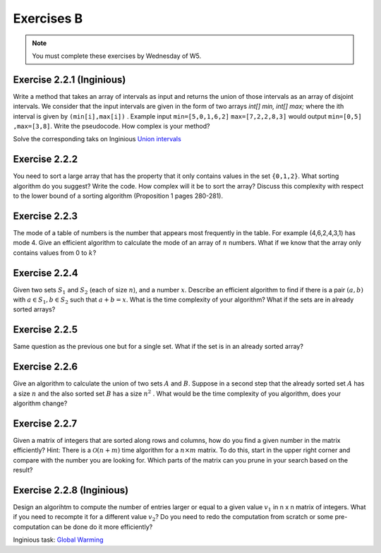 .. _part2_ex2:

Exercises B
=======================================

.. note::
    You must complete these exercises by Wednesday of W5.


Exercise 2.2.1 (Inginious)
"""""""""""""""""""""""""""

Write a method that takes an array of intervals as input and returns the union of those intervals as an array of disjoint intervals. We consider that the input intervals are given in the form of two arrays `int[] min, int[] max;` where the ith interval is given by ``(min[i],max[i])`` . Example input ``min=[5,0,1,6,2]`` ``max=[7,2,2,8,3]`` would output ``min=[0,5] ,max=[3,8]``.
Write the pseudocode. How complex is your method?


Solve the corresponding taks on Inginious `Union intervals <https://inginious.info.ucl.ac.be/course/LINFO1121/sorting_Union>`_

.. answer::

    This problem can be elegantly solved
    with a sweep-line approach algorithm.
    Create a sequence composed of (a,b) couples:
    ``S=(min[0],+1),(max[0]+1,-1),...,(min[n-1],+1),(max[n-1]+1,-1),(+inf,0)``.
    Sort the sequence lexicographically:

    - increasingly in 'a',
    - decreasingly in 'b'

    Then use this code:

    .. code-block::

        int start = S[0].min
        overlap = S[0].b // always +1
        union = {}
        int i = 1
        while (i < 2n) {
          overlap += S[i].b
          if (overlap == 0) {
            // closed interval
            union.append([start..S[i].a])
            start = S[i+1].a // fine because we have a dummy element at 2n
          }
          i += 1
         }
        }

    Les étudiants ne trouvent généralement pas cet algorithmes (qui est tout de même intéressant de leur montrer).
    Voice l'algorihtme trouvé par les étudiants:

    - trier les intervalles (a,b) sur base du start (a).
    - considèrer chaque intervalle en maintenant la fermeture candidate maximum (b)

    Si on rencontre un start, plus grand que cette fermeture candidate la plus loin, on ferme l'intervalle courant.

Exercise 2.2.2
"""""""""""""""

You need to sort a large array that has the property that it only contains values in the set ``{0,1,2}``.
What sorting algorithm do you suggest? Write the code.
How complex will it be to sort the array? Discuss this complexity with respect to the lower bound of a sorting algorithm (Proposition 1 pages 280-281).

.. answer::

    Il s'agit d'un bucket-sort. Pourquoi est-il en :math:`\mathcal{O}(n)` et pas en :math:`\mathcal{O}(n\log n)`?
    N'y a t'il pas une preuve dans le livre disant que tout tri est en :math:`\mathcal{O}(n\log n)` pourtant?

Exercise 2.2.3
"""""""""""""""

The mode of a table of numbers is the number that appears most frequently in the table. For example (4,6,2,4,3,1) has mode 4. Give an efficient algorithm to calculate the mode of an array of :math:`n` numbers. What if we know that the array only contains values from 0 to :math:`k`?

.. answer::

    Solution1: two steps a) Sort all the elements then 2) find the repeating value with the largest span in the sorted array.
    Solution2 (advanced): You can embed the discovery of the mode in a quick-sort. During the pivoting step, we count the number of elements equal to the pivot value and keep track of the current best candidate mode (and its frequency of cours). This information can be used to avoid some recursive calls: we only process (recursive quick-sort call) a partition if is it larger than the count of the best candidate mode found so far.

    The students wont probably think about this solution but you can give them some hints: Can we cound the frequency of one value during the pivoting ? Can we keep track of the current best mode such that at the end of the quicksort we have the mode and don't need to scan again the sorted elements ? Assume that current best mode is has a count of 10, is it worth searching for a  mode in a partition of size 5 ?

    If we know that the range of values is between 0 to k, we can use a counting array and simply return the index with the max counter.

Exercise 2.2.4
"""""""""""""""

Given two sets :math:`S_1` and :math:`S_2` (each of size :math:`n`), and a number :math:`x`. Describe an efficient algorithm to find if there is a pair :math:`(a,b)` with :math:`a \in S_1,b \in S_2` such that :math:`a+b=x`.
What is the time complexity of your algorithm? What if the sets are in already sorted arrays?

.. answer::

    Sort one of the sets one array (already takes :math:`\mathcal{O}(n \log(n))`).
    Then for each value :math:`v` in the first (unsorted) set,
    search for the value :math:`x-v` in the second sorted array using a dichotomic search.
    Again this complexity is :math:`\mathcal{O}(n\log(n))`.

    If both array are sorted, we can be a bit smarter.
    Instead of iterating over each element in the first array
    we can also do a dichotomic seach on that one based on the minimum/maximum.
    If for a value :math:`v`, the minimum of the second array plus :math:`v` is :math:`>x`
    then we know that it is not worth considereing values :math:`>v` in the first array.
    This amounts at shrinking the bound of values in the first array.
    This doesn't change the worst-case time complexity
    but can reduce the best-case time complexity to :math:`\mathcal{O}(\log(n))`.

Exercise 2.2.5
"""""""""""""""

Same question as the previous one but for a single set. What if the set is in an already sorted array?

.. answer::

    If the array is sorted, you can use two pointers :math:`i,j` starting from both extremities the array :math:`i=0,j=n-1`.
    For each position :math:`i`, find :math:`j` such that :math:`a[i]+a[j]\ge v` and :math:`a[i]+a[j-1] < v` then increment :math:`i`.
    Since you can start the search for :math:`j` from its previous position, the complexity is :math:`\mathcal{O}(n)`.

Exercise 2.2.6
"""""""""""""""

Give an algorithm to calculate the union of two sets :math:`A` and :math:`B`. 
Suppose in a second step that the already sorted set :math:`A` has a size :math:`n` and the also sorted set :math:`B` has a size :math:`n^2` . What would be the time complexity of you algorithm, does your algorithm change?

.. answer::

    Let :math:`m` and :math:`n` be the size of the sets.
    Solution1: Put all the element in a large array then sort it => :math:`\mathcal{O}((m+n)log(m+n))`.
    Solution2 (a bit faster): Sort each set separately then collect avoiding dupplicates:  :math:`\mathcal{O}(m\log(m)+n\log(n))`.
    For the :math:`n` and :math:`n^2` size.
    For each element of the small one you do a dichotomic search on the large one. The time complexity is thus :math:`n \log(n^2) = 2n \log n`.
    This is better than the opposite which would be :math:`n^2 log(n)`.


Exercise 2.2.7
""""""""""""""""""""""""""""

Given a matrix of integers that are sorted along rows and columns, how do you find a given number in the matrix efficiently?
Hint: There is a :math:`\mathcal{O}(n+m)` time algorithm for a :math:`n\times m` matrix. To do this, start in the upper right corner and compare with the number you are looking for. Which parts of the matrix can you prune in your search based on the result?

.. answer::

    Let :math:`(i,j)` initialized as :math:`(0,m-1)` the current row/column position and :math:`v` the number we are looking for.
    If :math:`T[i,j-1] < v` increment :math:`i` else decrement :math:`j`. Complexity :math:`\mathcal{O}(n+m)` since it the worst case
    we go until :math:`i=n,j=0` if the element is not found.




Exercise 2.2.8 (Inginious)
""""""""""""""""""""""""""""

Design an algorihtm to compute the number of entries larger or equal to a given value :math:`v_1` in n x n matrix of integers. 
What if you need to recompte it for a different value :math:`v_2`? 
Do you need to redo the computation from scratch or some pre-computation can be done do it more efficiently?

Inginious task: `Global Warming <https://inginious.info.ucl.ac.be/course/LINFO1121/sorting_GlobalWarmingImpl>`_


.. answer::

    Il faut stocker chaque entree de la matrice dans un grand tableau de taille n^2 qu'on trie (preprocessing en O(n.log(n))).
    Ensuite il est très facile de retrouver le nombre d'élément >= à une valeur v donnée par simple recherche dichotomique dans ce tableau.



